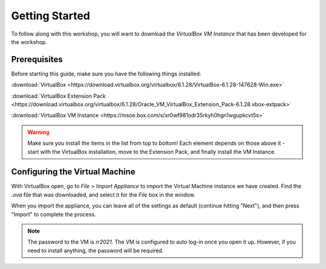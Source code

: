 .. This document walks through the basic steps to getting the VM installed and configured

Getting Started
===============

To follow along with this workshop, you will want to download the *VirtualBox VM Instance* that has been developed for the workshop.


Prerequisites
-------------
Before starting this guide, make sure you have the following things installed:

:download:`VirtualBox <https://download.virtualbox.org/virtualbox/6.1.28/VirtualBox-6.1.28-147628-Win.exe>`

:download:`VirtualBox Extension Pack <https://download.virtualbox.org/virtualbox/6.1.28/Oracle_VM_VirtualBox_Extension_Pack-6.1.28.vbox-extpack>`

:download:`VirtualBox VM Instance <https://msoe.box.com/s/xr0wf981odr35rkyh0hgn1wgupkcvt5s>`

.. warning::

    Make sure you install the items in the list from top to bottom! Each element depends on those above it - start with the VirtualBox installation, move to the Extension Pack, and finally install the VM Instance.

Configuring the Virtual Machine
-------------------------------

With VirtualBox open, go to `File` > `Import Appliance` to import the Virtual Machine instance we have created. Find the `.ova` file that was downloaded, and select it for the `File` box in the window.

When you import the appliance, you can leave all of the settings as default (continue hitting "Next"), and then press "Import" to complete the process.

.. note::
    The password to the VM is `rr2021`. The VM is configured to auto log-in once you open it up. However, if you need to install anything, the password will be required.